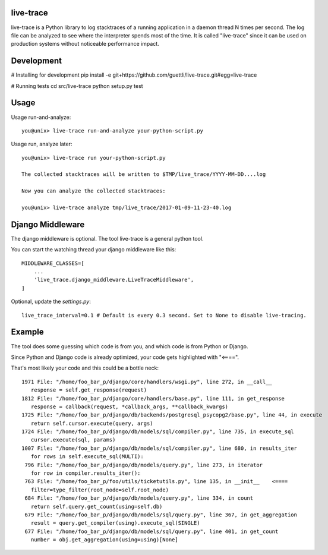live-trace
==========

live-trace is a Python library to log stacktraces of a running application in a
daemon thread N times per second.  The log file can be analyzed to see
where the interpreter spends most of the time.  It is called
"live-trace" since it can be used on production systems without
noticeable performance impact.

Development
===========

# Installing for development
pip install -e git+https://github.com/guettli/live-trace.git#egg=live-trace

# Running tests
cd src/live-trace
python setup.py test

Usage
=====

Usage run-and-analyze::

    you@unix> live-trace run-and-analyze your-python-script.py

Usage run, analyze later::

    you@unix> live-trace run your-python-script.py

    The collected stacktraces will be written to $TMP/live_trace/YYYY-MM-DD....log

    Now you can analyze the collected stacktraces:

    you@unix> live-trace analyze tmp/live_trace/2017-01-09-11-23-40.log

Django Middleware
=================

The django middleware is optional. The tool live-trace is a general python tool.

You can start the watching thread your django middleware like this::

    MIDDLEWARE_CLASSES=[
        ...
        'live_trace.django_middleware.LiveTraceMiddleware',
    ]

Optional, update the `settings.py`::

    live_trace_interval=0.1 # Default is every 0.3 second. Set to None to disable live-tracing.

Example
=======

The tool does some guessing which code is from you, and which code is from Python or Django.

Since Python and Django code is already optimized, your code gets highlighted with "<====".

That's most likely your code and this could be a bottle neck::

     1971 File: "/home/foo_bar_p/django/core/handlers/wsgi.py", line 272, in __call__
        response = self.get_response(request)
     1812 File: "/home/foo_bar_p/django/core/handlers/base.py", line 111, in get_response
        response = callback(request, *callback_args, **callback_kwargs)
     1725 File: "/home/foo_bar_p/django/db/backends/postgresql_psycopg2/base.py", line 44, in execute
        return self.cursor.execute(query, args)
     1724 File: "/home/foo_bar_p/django/db/models/sql/compiler.py", line 735, in execute_sql
        cursor.execute(sql, params)
     1007 File: "/home/foo_bar_p/django/db/models/sql/compiler.py", line 680, in results_iter
        for rows in self.execute_sql(MULTI):
      796 File: "/home/foo_bar_p/django/db/models/query.py", line 273, in iterator
        for row in compiler.results_iter():
      763 File: "/home/foo_bar_p/foo/utils/ticketutils.py", line 135, in __init__    <====
        filter=type_filter(root_node=self.root_node)
      684 File: "/home/foo_bar_p/django/db/models/query.py", line 334, in count
        return self.query.get_count(using=self.db)
      679 File: "/home/foo_bar_p/django/db/models/sql/query.py", line 367, in get_aggregation
        result = query.get_compiler(using).execute_sql(SINGLE)
      677 File: "/home/foo_bar_p/django/db/models/sql/query.py", line 401, in get_count
        number = obj.get_aggregation(using=using)[None]
